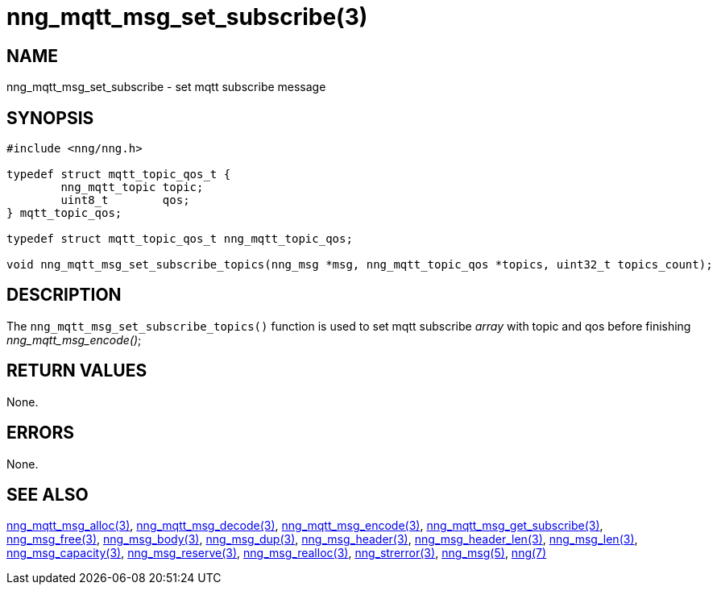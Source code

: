 = nng_mqtt_msg_set_subscribe(3)
//
// Copyright 2018 Staysail Systems, Inc. <info@staysail.tech>
// Copyright 2018 Capitar IT Group BV <info@capitar.com>
//
// This document is supplied under the terms of the MIT License, a
// copy of which should be located in the distribution where this
// file was obtained (LICENSE.txt).  A copy of the license may also be
// found online at https://opensource.org/licenses/MIT.
//

== NAME

nng_mqtt_msg_set_subscribe - set mqtt subscribe message 

== SYNOPSIS

[source, c]
----
#include <nng/nng.h>

typedef struct mqtt_topic_qos_t {
	nng_mqtt_topic topic;
	uint8_t        qos;
} mqtt_topic_qos;

typedef struct mqtt_topic_qos_t nng_mqtt_topic_qos;

void nng_mqtt_msg_set_subscribe_topics(nng_msg *msg, nng_mqtt_topic_qos *topics, uint32_t topics_count);

----

== DESCRIPTION

The `nng_mqtt_msg_set_subscribe_topics()` function is used to set mqtt subscribe __array__ with topic and qos before finishing __nng_mqtt_msg_encode()__;


== RETURN VALUES

None.

== ERRORS

None.

== SEE ALSO

[.text-left]
xref:nng_mqtt_msg_alloc.3.adoc[nng_mqtt_msg_alloc(3)],
xref:nng_mqtt_msg_decode.3.adoc[nng_mqtt_msg_decode(3)],
xref:nng_mqtt_msg_encode.3.adoc[nng_mqtt_msg_encode(3)],
xref:nng_mqtt_msg_get_subscribe.3.adoc[nng_mqtt_msg_get_subscribe(3)],
xref:nng_msg_free.3.adoc[nng_msg_free(3)],
xref:nng_msg_body.3.adoc[nng_msg_body(3)],
xref:nng_msg_dup.3.adoc[nng_msg_dup(3)],
xref:nng_msg_header.3.adoc[nng_msg_header(3)],
xref:nng_msg_header_len.3.adoc[nng_msg_header_len(3)],
xref:nng_msg_len.3.adoc[nng_msg_len(3)],
xref:nng_msg_capacity.3.adoc[nng_msg_capacity(3)],
xref:nng_msg_reserve.3.adoc[nng_msg_reserve(3)],
xref:nng_msg_realloc.3.adoc[nng_msg_realloc(3)],
xref:nng_strerror.3.adoc[nng_strerror(3)],
xref:nng_msg.5.adoc[nng_msg(5)],
xref:nng.7.adoc[nng(7)]
